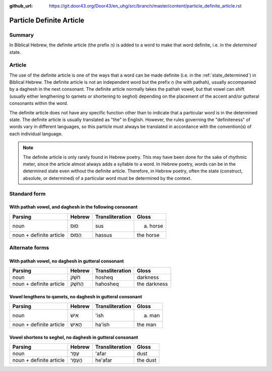 :github_url: https://git.door43.org/Door43/en_uhg/src/branch/master/content/particle_definite_article.rst

.. _particle_definite_article:

Particle Definite Article
=========================

Summary
-------

In Biblical Hebrew, the definite article (the prefix הַ) is added to a
word to make that word definite, i.e. in the *determined* state.

Article
-------

The use of the definite article is one of the ways that a word can be
made definite (i.e. in the :ref:`state_determined`)
in Biblical Hebrew. The definite article is not an independent word but
the prefix הַ (he with pathah), usually accompanied by a daghesh in the
next consonant. The definite article normally takes the pathah vowel,
but that vowel can shift (usually either lengthening to qamets or
shortening to seghol) depending on the placement of the accent and/or
gutteral consonants within the word.

The definite article does not have any specific function other than to
indicate that a particular word is in the determined state. The definite
article is usually translated as "the" in English. However, the rules
governing the "definiteness" of words vary in different languages, so
this particle must always be translated in accordance with the
convention(s) of each individual language.

.. note:: The definite article is only rarely found in Hebrew poetry. This
          may have been done for the sake of rhythmic meter, since the article
          almost always adds a syllable to a word. In Hebrew poetry, words can be
          in the determined state even without the definite article. Therefore, in
          Hebrew poetry, often the state (construct, absolute, or determined) of a
          particular word must be determined by the context.

Standard form
-------------

With pathah vowel, and daghesh in the following consonant
'''''''''''''''''''''''''''''''''''''''''''''''''''''''''

.. csv-table::
  :header-rows: 1

  Parsing,Hebrew,Transliteration,Gloss
  noun,סוּס,sus,(a) horse
  noun + definite article,הַסּוּס,hassus,the horse

Alternate forms
---------------

With pathah vowel, no daghesh in gutteral consonant
'''''''''''''''''''''''''''''''''''''''''''''''''''

.. csv-table::
  :header-rows: 1

  Parsing,Hebrew,Transliteration,Gloss
  noun,חֹשֶׁק,hosheq,darkness
  noun + definite article,הַחֹשֶׁק,hahosheq,the darkness

Vowel lengthens to qamets, no daghesh in gutteral consonant
'''''''''''''''''''''''''''''''''''''''''''''''''''''''''''

.. csv-table::
  :header-rows: 1

  Parsing,Hebrew,Transliteration,Gloss
  noun,אִישׁ,'ish,(a) man
  noun + definite article,הָאִישׁ,ha'ish,the man

Vowel shortens to seghol, no daghesh in gutteral consonant
''''''''''''''''''''''''''''''''''''''''''''''''''''''''''

.. csv-table::
  :header-rows: 1

  Parsing,Hebrew,Transliteration,Gloss
  noun,עָפָר,'afar,dust
  noun + definite article,הֶעָפָר,he'afar,the dust
